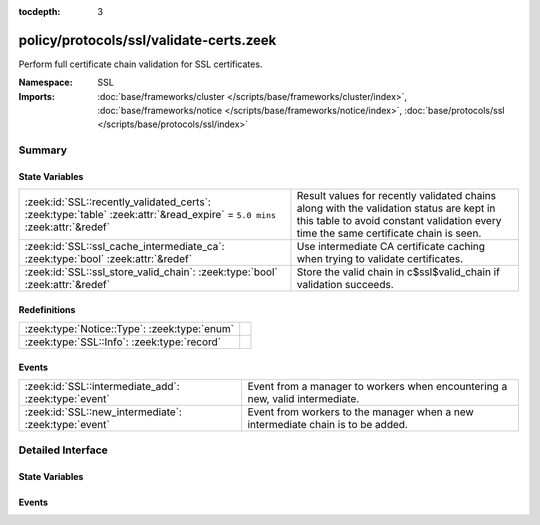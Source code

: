 :tocdepth: 3

policy/protocols/ssl/validate-certs.zeek
========================================
.. zeek:namespace:: SSL

Perform full certificate chain validation for SSL certificates.

:Namespace: SSL
:Imports: :doc:`base/frameworks/cluster </scripts/base/frameworks/cluster/index>`, :doc:`base/frameworks/notice </scripts/base/frameworks/notice/index>`, :doc:`base/protocols/ssl </scripts/base/protocols/ssl/index>`

Summary
~~~~~~~
State Variables
###############
========================================================================================================================= ==================================================================
:zeek:id:`SSL::recently_validated_certs`: :zeek:type:`table` :zeek:attr:`&read_expire` = ``5.0 mins`` :zeek:attr:`&redef` Result values for recently validated chains along with the
                                                                                                                          validation status are kept in this table to avoid constant
                                                                                                                          validation every time the same certificate chain is seen.
:zeek:id:`SSL::ssl_cache_intermediate_ca`: :zeek:type:`bool` :zeek:attr:`&redef`                                          Use intermediate CA certificate caching when trying to validate
                                                                                                                          certificates.
:zeek:id:`SSL::ssl_store_valid_chain`: :zeek:type:`bool` :zeek:attr:`&redef`                                              Store the valid chain in c$ssl$valid_chain if validation succeeds.
========================================================================================================================= ==================================================================

Redefinitions
#############
============================================ =
:zeek:type:`Notice::Type`: :zeek:type:`enum` 
:zeek:type:`SSL::Info`: :zeek:type:`record`  
============================================ =

Events
######
==================================================== ===============================================================
:zeek:id:`SSL::intermediate_add`: :zeek:type:`event` Event from a manager to workers when encountering a new, valid
                                                     intermediate.
:zeek:id:`SSL::new_intermediate`: :zeek:type:`event` Event from workers to the manager when a new intermediate chain
                                                     is to be added.
==================================================== ===============================================================


Detailed Interface
~~~~~~~~~~~~~~~~~~
State Variables
###############
.. zeek:id:: SSL::recently_validated_certs

   :Type: :zeek:type:`table` [:zeek:type:`string`] of :zeek:type:`X509::Result`
   :Attributes: :zeek:attr:`&read_expire` = ``5.0 mins`` :zeek:attr:`&redef`
   :Default: ``{}``

   Result values for recently validated chains along with the
   validation status are kept in this table to avoid constant
   validation every time the same certificate chain is seen.

.. zeek:id:: SSL::ssl_cache_intermediate_ca

   :Type: :zeek:type:`bool`
   :Attributes: :zeek:attr:`&redef`
   :Default: ``T``

   Use intermediate CA certificate caching when trying to validate
   certificates. When this is enabled, Bro keeps track of all valid
   intermediate CA certificates that it has seen in the past. When
   encountering a host certificate that cannot be validated because
   of missing intermediate CA certificate, the cached list is used
   to try to validate the cert. This is similar to how Firefox is
   doing certificate validation.
   
   Disabling this will usually greatly increase the number of validation warnings
   that you encounter. Only disable if you want to find misconfigured servers.

.. zeek:id:: SSL::ssl_store_valid_chain

   :Type: :zeek:type:`bool`
   :Attributes: :zeek:attr:`&redef`
   :Default: ``T``

   Store the valid chain in c$ssl$valid_chain if validation succeeds.
   This has a potentially high memory impact, depending on the local environment
   and is thus disabled by default.

Events
######
.. zeek:id:: SSL::intermediate_add

   :Type: :zeek:type:`event` (key: :zeek:type:`string`, value: :zeek:type:`vector` of :zeek:type:`opaque` of x509)

   Event from a manager to workers when encountering a new, valid
   intermediate.

.. zeek:id:: SSL::new_intermediate

   :Type: :zeek:type:`event` (key: :zeek:type:`string`, value: :zeek:type:`vector` of :zeek:type:`opaque` of x509)

   Event from workers to the manager when a new intermediate chain
   is to be added.


